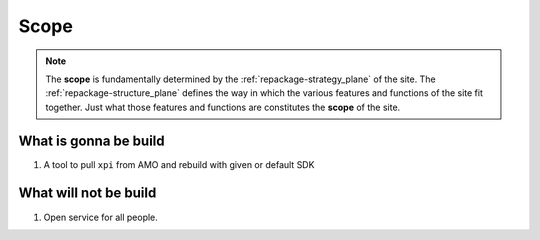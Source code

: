 .. _repackage-scope_plane:

*****
Scope
*****
 
.. note:: The **scope** is fundamentally determined by the :ref:`repackage-strategy_plane` 
 of the site. The :ref:`repackage-structure_plane` defines the way in which the various 
 features and functions of the site fit together. Just what those features 
 and functions are constitutes the **scope** of the site.


What is gonna be build
######################

#. A tool to pull ``xpi`` from AMO and rebuild with given or default SDK


What will not be build
######################

#. Open service for all people.

